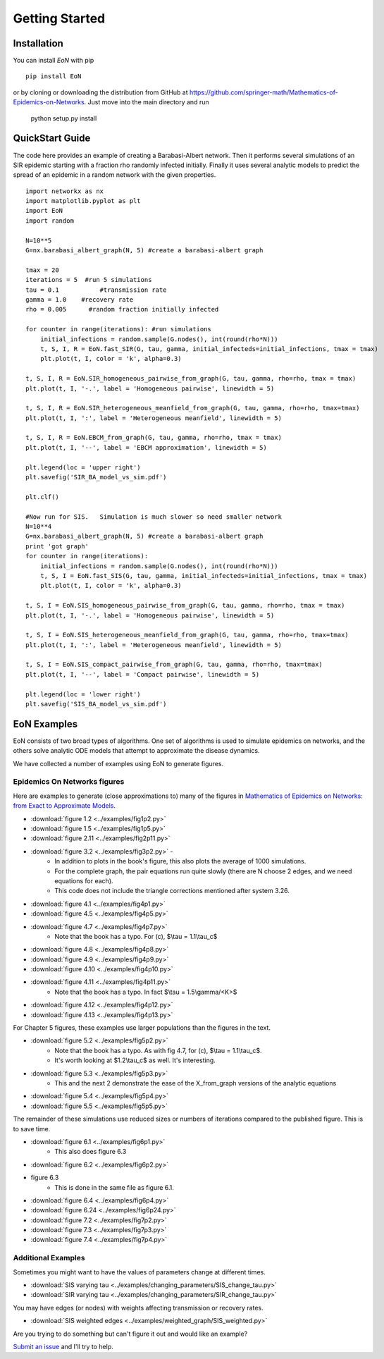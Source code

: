 Getting Started
===============

Installation
------------
You can install `EoN` with pip

::

    pip install EoN

or by cloning or downloading the distribution from GitHub 
at https://github.com/springer-math/Mathematics-of-Epidemics-on-Networks.  Just 
move into the main directory and run
    python setup.py install

QuickStart Guide
----------------

The code here provides an example of creating a Barabasi-Albert network.  Then it performs several simulations of an SIR epidemic starting with a fraction rho randomly infected initially.  Finally it uses several analytic models to predict the spread of an epidemic in a random network with the given properties.

::

    import networkx as nx
    import matplotlib.pyplot as plt
    import EoN
    import random
    
    N=10**5
    G=nx.barabasi_albert_graph(N, 5) #create a barabasi-albert graph
    
    tmax = 20
    iterations = 5  #run 5 simulations
    tau = 0.1           #transmission rate
    gamma = 1.0    #recovery rate
    rho = 0.005      #random fraction initially infected
    
    for counter in range(iterations): #run simulations
        initial_infections = random.sample(G.nodes(), int(round(rho*N))) 
        t, S, I, R = EoN.fast_SIR(G, tau, gamma, initial_infecteds=initial_infections, tmax = tmax)
        plt.plot(t, I, color = 'k', alpha=0.3)
            
    t, S, I, R = EoN.SIR_homogeneous_pairwise_from_graph(G, tau, gamma, rho=rho, tmax = tmax)
    plt.plot(t, I, '-.', label = 'Homogeneous pairwise', linewidth = 5)
    
    t, S, I, R = EoN.SIR_heterogeneous_meanfield_from_graph(G, tau, gamma, rho=rho, tmax=tmax)
    plt.plot(t, I, ':', label = 'Heterogeneous meanfield', linewidth = 5)
    
    t, S, I, R = EoN.EBCM_from_graph(G, tau, gamma, rho=rho, tmax = tmax)
    plt.plot(t, I, '--', label = 'EBCM approximation', linewidth = 5)
    
    plt.legend(loc = 'upper right')
    plt.savefig('SIR_BA_model_vs_sim.pdf')
    
    plt.clf()
   
    #Now run for SIS.   Simulation is much slower so need smaller network
    N=10**4  
    G=nx.barabasi_albert_graph(N, 5) #create a barabasi-albert graph
    print 'got graph'
    for counter in range(iterations):
        initial_infections = random.sample(G.nodes(), int(round(rho*N))) 
        t, S, I = EoN.fast_SIS(G, tau, gamma, initial_infecteds=initial_infections, tmax = tmax)
        plt.plot(t, I, color = 'k', alpha=0.3)
            
    t, S, I = EoN.SIS_homogeneous_pairwise_from_graph(G, tau, gamma, rho=rho, tmax = tmax)
    plt.plot(t, I, '-.', label = 'Homogeneous pairwise', linewidth = 5)
    
    t, S, I = EoN.SIS_heterogeneous_meanfield_from_graph(G, tau, gamma, rho=rho, tmax=tmax)
    plt.plot(t, I, ':', label = 'Heterogeneous meanfield', linewidth = 5)
    
    t, S, I = EoN.SIS_compact_pairwise_from_graph(G, tau, gamma, rho=rho, tmax=tmax)
    plt.plot(t, I, '--', label = 'Compact pairwise', linewidth = 5)
    
    plt.legend(loc = 'lower right')
    plt.savefig('SIS_BA_model_vs_sim.pdf')

EoN Examples
------------

EoN consists of two broad types of algorithms.  One set of algorithms is used to simulate epidemics on networks, and the others solve analytic ODE models that attempt to approximate the disease dynamics.


We have collected a number of examples using EoN to generate figures.

Epidemics On Networks figures
^^^^^^^^^^^^^^^^^^^^^^^^^^^^^

Here are examples to generate (close approximations to) many of the figures in 
`Mathematics of Epidemics on Networks: from Exact to Approximate Models`_. 


* :download:`figure 1.2 <../examples/fig1p2.py>`

* :download:`figure 1.5 <../examples/fig1p5.py>`

* :download:`figure 2.11 <../examples/fig2p11.py>`

* :download:`figure 3.2 <../examples/fig3p2.py>` - 
   - In addition to plots in the book's figure, this also plots the average of 1000 simulations.  
   - For the complete graph, the pair equations run quite slowly (there are N choose 2 edges, and we need equations for each).
   - This code does not include the triangle corrections mentioned after system 3.26.

* :download:`figure 4.1 <../examples/fig4p1.py>`

* :download:`figure 4.5 <../examples/fig4p5.py>`

* :download:`figure 4.7 <../examples/fig4p7.py>`  
   - Note that the book has a typo.  For (c), $\\tau = 1.1\\tau_c$

* :download:`figure 4.8 <../examples/fig4p8.py>`

* :download:`figure 4.9 <../examples/fig4p9.py>`

* :download:`figure 4.10 <../examples/fig4p10.py>`

* :download:`figure 4.11 <../examples/fig4p11.py>`  
   - Note that the book has a typo.  In fact $\\tau = 1.5\\gamma/<K>$

* :download:`figure 4.12 <../examples/fig4p12.py>`

* :download:`figure 4.13 <../examples/fig4p13.py>`

For Chapter 5 figures, these examples use larger populations than the figures in the text.

* :download:`figure 5.2 <../examples/fig5p2.py>`  
   - Note that the book has a typo.  As with fig 4.7, for (c), $\\tau = 1.1\\tau_c$. 
   - It's worth looking at $1.2\\tau_c$ as well.  It's interesting.

* :download:`figure 5.3 <../examples/fig5p3.py>`  
   - This and the next 2 demonstrate the ease of the X_from_graph versions of the analytic equations

* :download:`figure 5.4 <../examples/fig5p4.py>`  

* :download:`figure 5.5 <../examples/fig5p5.py>` 

The remainder of these simulations use reduced sizes or numbers of iterations compared to the published figure.  This is to save time.

* :download:`figure 6.1 <../examples/fig6p1.py>`  
   - This also does figure 6.3

* :download:`figure 6.2 <../examples/fig6p2.py>` 

* figure 6.3 
   - This is done in the same file as figure 6.1.

* :download:`figure 6.4 <../examples/fig6p4.py>` 

* :download:`figure 6.24 <../examples/fig6p24.py>` 

* :download:`figure 7.2 <../examples/fig7p2.py>` 

* :download:`figure 7.3 <../examples/fig7p3.py>` 

* :download:`figure 7.4 <../examples/fig7p4.py>` 



Additional Examples
^^^^^^^^^^^^^^^^^^^

Sometimes you might want to have the values of parameters change at different 
times.

* :download:`SIS varying tau <../examples/changing_parameters/SIS_change_tau.py>`

* :download:`SIR varying tau <../examples/changing_parameters/SIR_change_tau.py>`

You may have edges (or nodes) with weights affecting transmission or recovery
rates.

* :download:`SIS weighted edges <../examples/weighted_graph/SIS_weighted.py>`

Are you trying to do something but can't figure it out and would like an example?  

`Submit an issue`_ and I'll try to help.



.. _Mathematics of epidemics on networks\: from exact to approximate models: http://www.springer.com/us/book/9783319508047
.. _Submit an issue: https://github.com/springer-math/Mathematics-of-Epidemics-on-Networks/issues